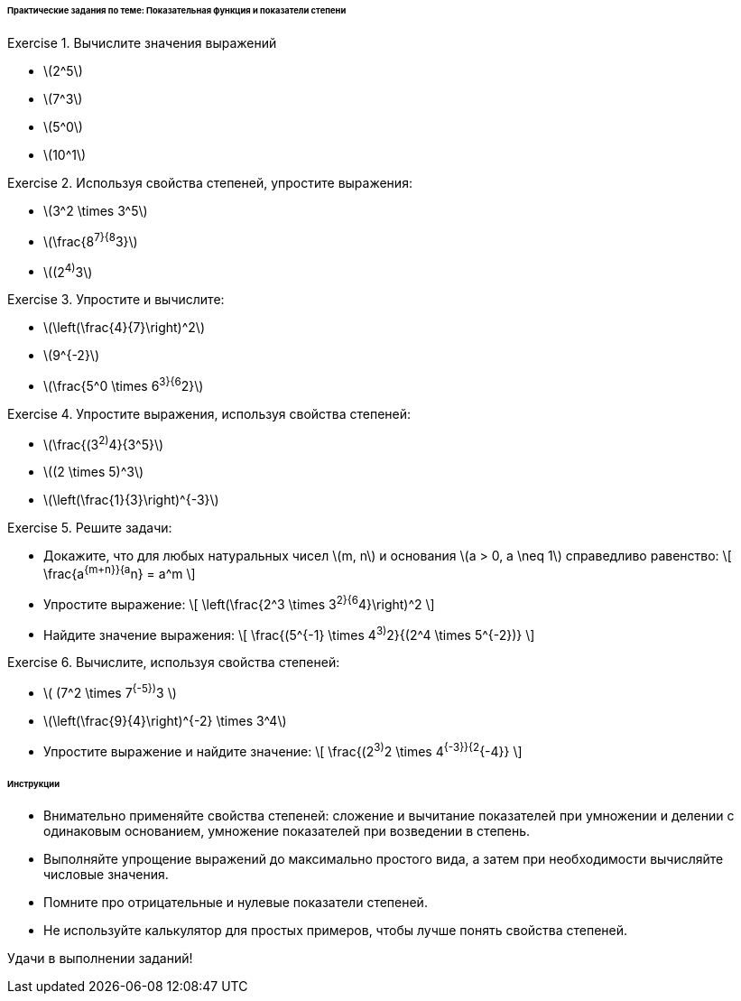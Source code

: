 ====== Практические задания по теме: Показательная функция и показатели степени ======


[.easy]
.Exercise 1. Вычислите значения выражений
* \(2^5\)
* \(7^3\)
* \(5^0\)
* \(10^1\)

[.easy]
.Exercise 2. Используя свойства степеней, упростите выражения:
* \(3^2 \times 3^5\)
* \(\frac{8^7}{8^3}\)
* \((2^4)^3\)

[.medium]
.Exercise 3. Упростите и вычислите:
* \(\left(\frac{4}{7}\right)^2\)
* \(9^{-2}\)
* \(\frac{5^0 \times 6^3}{6^2}\)

[.medium]
.Exercise 4. Упростите выражения, используя свойства степеней:
* \(\frac{(3^2)^4}{3^5}\)
* \((2 \times 5)^3\)
* \(\left(\frac{1}{3}\right)^{-3}\)

[.hard]
.Exercise 5. Решите задачи:
* Докажите, что для любых натуральных чисел \(m, n\) и основания \(a > 0, a \neq 1\) справедливо равенство:  
  \[
  \frac{a^{m+n}}{a^n} = a^m
  \]
* Упростите выражение:  
  \[
  \left(\frac{2^3 \times 3^2}{6^4}\right)^2
  \]
* Найдите значение выражения:  
  \[
  \frac{(5^{-1} \times 4^3)^2}{(2^4 \times 5^{-2})}
  \]

[.hard]
.Exercise 6. Вычислите, используя свойства степеней:
* \( (7^2 \times 7^{-5})^3 \)
* \(\left(\frac{9}{4}\right)^{-2} \times 3^4\)
* Упростите выражение и найдите значение:  
  \[
  \frac{(2^3)^2 \times 4^{-3}}{2^{-4}}
  \]


====== Инструкции ======  
* Внимательно применяйте свойства степеней: сложение и вычитание показателей при умножении и делении с одинаковым основанием, умножение показателей при возведении в степень.  
* Выполняйте упрощение выражений до максимально простого вида, а затем при необходимости вычисляйте числовые значения.  
* Помните про отрицательные и нулевые показатели степеней.  
* Не используйте калькулятор для простых примеров, чтобы лучше понять свойства степеней.  

Удачи в выполнении заданий!